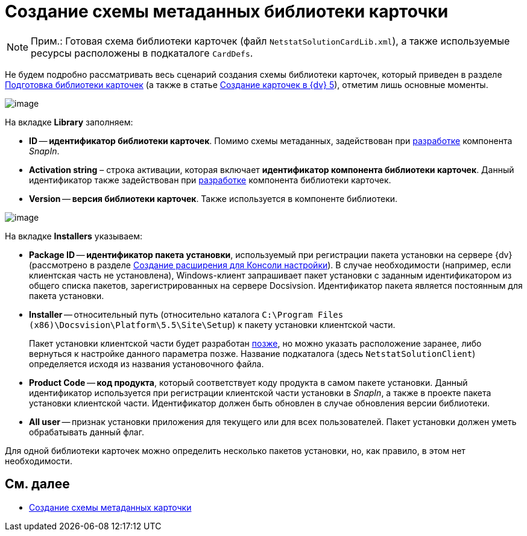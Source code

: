 = Создание схемы метаданных библиотеки карточки

[NOTE]
====
[.note__title]#Прим.:# Готовая схема библиотеки карточек (файл `NetstatSolutionCardLib.xml`), а также используемые ресурсы расположены в подкаталоге `CardDefs`.
====

Не будем подробно рассматривать весь сценарий создания схемы библиотеки карточек, который приведен в разделе xref:CardsDevDataSchemeLibary.adoc[Подготовка библиотеки карточек] (а также в статье https://docsvision.zendesk.com/entries/79607235[Создание карточек в {dv} 5]), отметим лишь основные моменты.

image::CardManager1.PNG[image]

На вкладке [.keyword .wintitle]*Library* заполняем:

* [.ph .uicontrol]*ID* -- *идентификатор библиотеки карточек*. Помимо схемы метаданных, задействован при xref:CreateSnapIn.adoc[разработке] компонента _SnapIn_.
* [.ph .uicontrol]*Activation string* – строка активации, которая включает *идентификатор компонента библиотеки карточек*. Данный идентификатор также задействован при xref:CreateCardLib_LibControl.adoc[разработке] компонента библиотеки карточек.
* [.ph .uicontrol]*Version* -- *версия библиотеки карточек*. Также используется в компоненте библиотеки.

image::CardManager2.PNG[image]

На вкладке [.keyword .wintitle]*Installers* указываем:

* [.ph .uicontrol]*Package ID* -- *идентификатор пакета установки*, используемый при регистрации пакета установки на сервере {dv} (рассмотрено в разделе xref:CreateSnapIn.adoc[Создание расширения для Консоли настройки]). В случае необходимости (например, если клиентская часть не установлена), Windows-клиент запрашивает пакет установки с заданным идентификатором из общего списка пакетов, зарегистрированных на сервере Docsivsion. Идентификатор пакета является постоянным для пакета установки.
* [.ph .uicontrol]*Installer* -- относительный путь (относительно каталога `C:\Program Files (x86)\Docsvision\Platform\5.5\Site\Setup`) к пакету установки клиентской части.
+
Пакет установки клиентской части будет разработан xref:CreateInstaller_Client.adoc[позже], но можно указать расположение заранее, либо вернуться к настройке данного параметра позже. Название подкаталога (здесь `NetstatSolutionClient`) определяется исходя из названия установочного файла.
* [.ph .uicontrol]*Product Code* -- *код продукта*, который соответствует коду продукта в самом пакете установки. Данный идентификатор используется при регистрации клиентской части установки в _SnapIn_, а также в проекте пакета установки клиентской части. Идентификатор должен быть обновлен в случае обновления версии библиотеки.
* [.ph .uicontrol]*All user* -- признак установки приложения для текущего или для всех пользователей. Пакет установки должен уметь обрабатывать данный флаг.

Для одной библиотеки карточек можно определить несколько пакетов установки, но, как правило, в этом нет необходимости.

== См. далее

* xref:CreateCardLib_SchemaCard.adoc[Создание схемы метаданных карточки]
